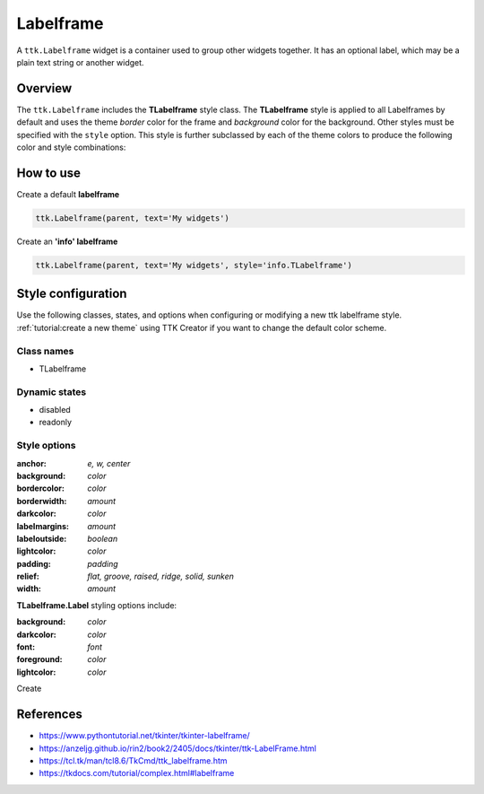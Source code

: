 Labelframe
##########
A ``ttk.Labelframe`` widget is a container used to group other widgets together. It has an optional label, which may be
a plain text string or another widget.

Overview
========
The ``ttk.Labelframe`` includes the **TLabelframe** style class. The **TLabelframe** style is applied to
all Labelframes by default and uses the theme *border* color for the frame and *background* color for the background.
Other styles must be specified with the ``style`` option. This style is further subclassed by each of the theme colors
to produce the following color and style combinations:

.. image:: images/labelframe.png

How to use
==========

Create a default **labelframe**

.. code-block:: python

    ttk.Labelframe(parent, text='My widgets')

Create an **'info' labelframe**

.. code-block:: python

    ttk.Labelframe(parent, text='My widgets', style='info.TLabelframe')


Style configuration
===================
Use the following classes, states, and options when configuring or modifying a new ttk labelframe style.
:ref:`tutorial:create a new theme` using TTK Creator if you want to change the default color scheme.

Class names
-----------
- TLabelframe

Dynamic states
--------------
- disabled
- readonly

Style options
-------------
:anchor: `e, w, center`
:background: `color`
:bordercolor: `color`
:borderwidth: `amount`
:darkcolor: `color`
:labelmargins: `amount`
:labeloutside: `boolean`
:lightcolor: `color`
:padding: `padding`
:relief: `flat, groove, raised, ridge, solid, sunken`
:width: `amount`

**TLabelframe.Label** styling options include:

:background: `color`
:darkcolor: `color`
:font: `font`
:foreground: `color`
:lightcolor: `color`

Create

References
==========
- https://www.pythontutorial.net/tkinter/tkinter-labelframe/
- https://anzeljg.github.io/rin2/book2/2405/docs/tkinter/ttk-LabelFrame.html
- https://tcl.tk/man/tcl8.6/TkCmd/ttk_labelframe.htm
- https://tkdocs.com/tutorial/complex.html#labelframe
